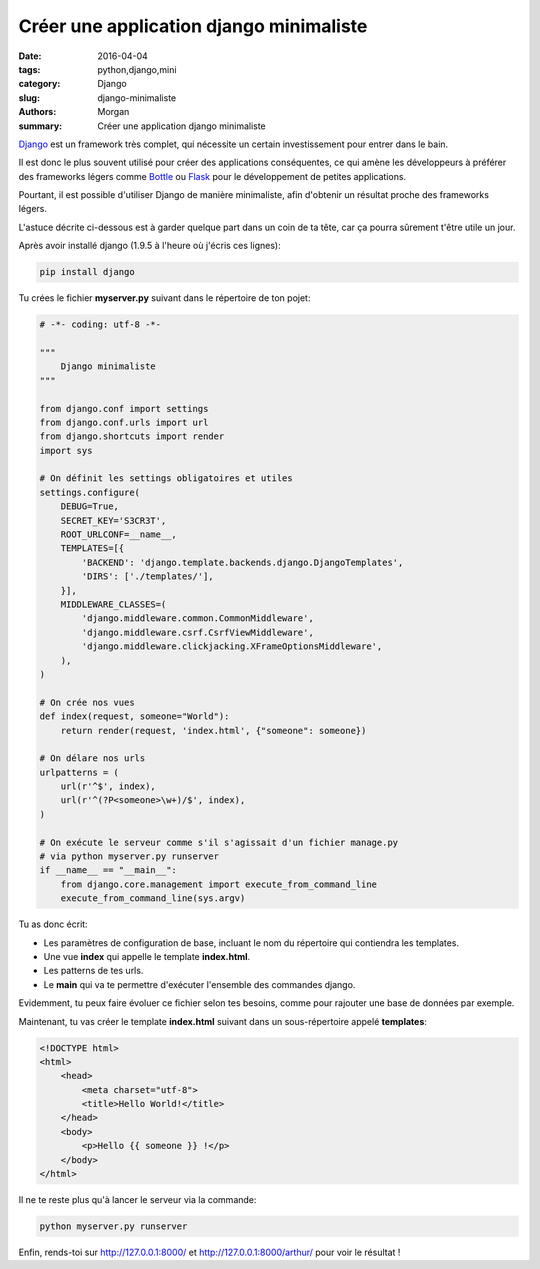 Créer une application django minimaliste
########################################

:date: 2016-04-04
:tags: python,django,mini
:category: Django
:slug: django-minimaliste
:authors: Morgan
:summary: Créer une application django minimaliste

.. image:: ./images/djangopony.png
    :alt: Django
    :align: right

`Django <https://www.djangoproject.com/>`_ est un framework très complet,
qui nécessite un certain investissement pour entrer dans le bain.

Il est donc le plus souvent utilisé pour créer des applications conséquentes,
ce qui amène les développeurs à préférer des frameworks légers comme
`Bottle <http://bottlepy.org/>`_ ou `Flask <http://flask.pocoo.org/>`_ pour le
développement de petites applications.

Pourtant, il est possible d'utiliser Django de manière minimaliste, afin
d'obtenir un résultat proche des frameworks légers.

L'astuce décrite ci-dessous est à garder quelque part dans un coin de ta tête,
car ça pourra sûrement t'être utile un jour.

Après avoir installé django (1.9.5 à l'heure où j'écris ces lignes):

.. code-block:: bash

    pip install django

Tu crées le fichier **myserver.py** suivant dans le répertoire de ton pojet:

.. code-block:: python

    # -*- coding: utf-8 -*-

    """
        Django minimaliste
    """

    from django.conf import settings
    from django.conf.urls import url
    from django.shortcuts import render
    import sys

    # On définit les settings obligatoires et utiles
    settings.configure(
        DEBUG=True,
        SECRET_KEY='S3CR3T',
        ROOT_URLCONF=__name__,
        TEMPLATES=[{
            'BACKEND': 'django.template.backends.django.DjangoTemplates',
            'DIRS': ['./templates/'],
        }],
        MIDDLEWARE_CLASSES=(
            'django.middleware.common.CommonMiddleware',
            'django.middleware.csrf.CsrfViewMiddleware',
            'django.middleware.clickjacking.XFrameOptionsMiddleware',
        ),
    )

    # On crée nos vues
    def index(request, someone="World"):
        return render(request, 'index.html', {"someone": someone})

    # On délare nos urls
    urlpatterns = (
        url(r'^$', index),
        url(r'^(?P<someone>\w+)/$', index),
    )

    # On exécute le serveur comme s'il s'agissait d'un fichier manage.py
    # via python myserver.py runserver
    if __name__ == "__main__":
        from django.core.management import execute_from_command_line
        execute_from_command_line(sys.argv)

Tu as donc écrit:

* Les paramètres de configuration de base, incluant le nom du répertoire qui
  contiendra les templates.
* Une vue **index** qui appelle le template **index.html**.
* Les patterns de tes urls.
* Le **main** qui va te permettre d'exécuter l'ensemble des commandes django.

Evidemment, tu peux faire évoluer ce fichier selon tes besoins, comme pour
rajouter une base de données par exemple.

Maintenant, tu vas créer le template **index.html** suivant dans un sous-répertoire
appelé **templates**:

.. code-block:: html

    <!DOCTYPE html>
    <html>
        <head>
            <meta charset="utf-8">
            <title>Hello World!</title>
        </head>
        <body>
            <p>Hello {{ someone }} !</p>
        </body>
    </html>

Il ne te reste plus qu'à lancer le serveur via la commande:

.. code-block:: bash

    python myserver.py runserver

Enfin, rends-toi sur http://127.0.0.1:8000/ et http://127.0.0.1:8000/arthur/
pour voir le résultat !
